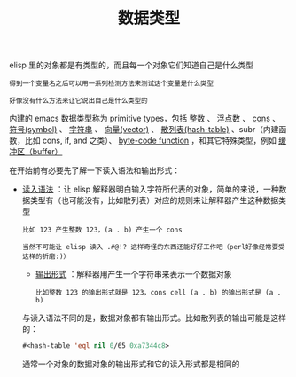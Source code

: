 #+TITLE: 数据类型
#+HTML_HEAD: <link rel="stylesheet" type="text/css" href="css/main.css" />
#+HTML_LINK_UP: basic.html   
#+HTML_LINK_HOME: elisp.html
#+OPTIONS: num:nil timestamp:nil ^:nil

elisp 里的对象都是有类型的，而且每一个对象它们知道自己是什么类型

#+BEGIN_EXAMPLE
  得到一个变量名之后可以用一系列检测方法来测试这个变量是什么类型

  好像没有什么方法来让它说出自己是什么类型的
#+END_EXAMPLE
内建的 emacs 数据类型称为 primitive types，包括 _整数_ 、 _浮点数_ 、 _cons_ 、 _符号(symbol)_ 、 _字符串_ 、 _向量(vector)_ 、 _散列表(hash-table)_ 、subr（内建函数，比如 cons, if, and 之类）、 _byte-code function_ ，和其它特殊类型，例如 _缓冲区（buffer）_  


在开始前有必要先了解一下读入语法和输出形式：
  +  _读入语法_ ：让 elisp 解释器明白输入字符所代表的对象，简单的来说，一种数据类型有（也可能没有，比如散列表）对应的规则来让解释器产生这种数据类型
    #+BEGIN_EXAMPLE
      比如 123 产生整数 123，(a . b) 产生一个 cons

      当然不可能让 elisp 读入 .#@!? 这样奇怪的东西还能好好工作吧（perl好像经常要受这样的折磨:)）
    #+END_EXAMPLE
    + _输出形式_ ：解释器用产生一个字符串来表示一个数据对象
    #+BEGIN_EXAMPLE
      比如整数 123 的输出形式就是 123，cons cell (a . b) 的输出形式是 (a . b) 
    #+END_EXAMPLE

    与读入语法不同的是，数据对象都有输出形式。比如散列表的输出可能是这样的：
    #+BEGIN_SRC lisp  
    #<hash-table 'eql nil 0/65 0xa7344c8>
    #+END_SRC

    通常一个对象的数据对象的输出形式和它的读入形式都是相同的 






